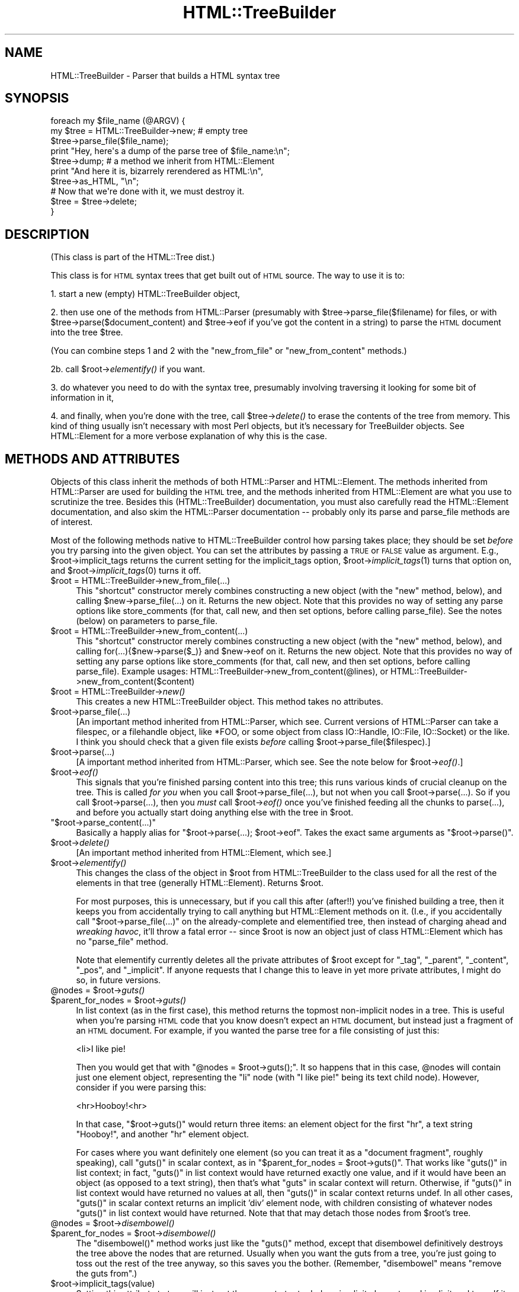 .\" Automatically generated by Pod::Man 2.23 (Pod::Simple 3.14)
.\"
.\" Standard preamble:
.\" ========================================================================
.de Sp \" Vertical space (when we can't use .PP)
.if t .sp .5v
.if n .sp
..
.de Vb \" Begin verbatim text
.ft CW
.nf
.ne \\$1
..
.de Ve \" End verbatim text
.ft R
.fi
..
.\" Set up some character translations and predefined strings.  \*(-- will
.\" give an unbreakable dash, \*(PI will give pi, \*(L" will give a left
.\" double quote, and \*(R" will give a right double quote.  \*(C+ will
.\" give a nicer C++.  Capital omega is used to do unbreakable dashes and
.\" therefore won't be available.  \*(C` and \*(C' expand to `' in nroff,
.\" nothing in troff, for use with C<>.
.tr \(*W-
.ds C+ C\v'-.1v'\h'-1p'\s-2+\h'-1p'+\s0\v'.1v'\h'-1p'
.ie n \{\
.    ds -- \(*W-
.    ds PI pi
.    if (\n(.H=4u)&(1m=24u) .ds -- \(*W\h'-12u'\(*W\h'-12u'-\" diablo 10 pitch
.    if (\n(.H=4u)&(1m=20u) .ds -- \(*W\h'-12u'\(*W\h'-8u'-\"  diablo 12 pitch
.    ds L" ""
.    ds R" ""
.    ds C` ""
.    ds C' ""
'br\}
.el\{\
.    ds -- \|\(em\|
.    ds PI \(*p
.    ds L" ``
.    ds R" ''
'br\}
.\"
.\" Escape single quotes in literal strings from groff's Unicode transform.
.ie \n(.g .ds Aq \(aq
.el       .ds Aq '
.\"
.\" If the F register is turned on, we'll generate index entries on stderr for
.\" titles (.TH), headers (.SH), subsections (.SS), items (.Ip), and index
.\" entries marked with X<> in POD.  Of course, you'll have to process the
.\" output yourself in some meaningful fashion.
.ie \nF \{\
.    de IX
.    tm Index:\\$1\t\\n%\t"\\$2"
..
.    nr % 0
.    rr F
.\}
.el \{\
.    de IX
..
.\}
.\"
.\" Accent mark definitions (@(#)ms.acc 1.5 88/02/08 SMI; from UCB 4.2).
.\" Fear.  Run.  Save yourself.  No user-serviceable parts.
.    \" fudge factors for nroff and troff
.if n \{\
.    ds #H 0
.    ds #V .8m
.    ds #F .3m
.    ds #[ \f1
.    ds #] \fP
.\}
.if t \{\
.    ds #H ((1u-(\\\\n(.fu%2u))*.13m)
.    ds #V .6m
.    ds #F 0
.    ds #[ \&
.    ds #] \&
.\}
.    \" simple accents for nroff and troff
.if n \{\
.    ds ' \&
.    ds ` \&
.    ds ^ \&
.    ds , \&
.    ds ~ ~
.    ds /
.\}
.if t \{\
.    ds ' \\k:\h'-(\\n(.wu*8/10-\*(#H)'\'\h"|\\n:u"
.    ds ` \\k:\h'-(\\n(.wu*8/10-\*(#H)'\`\h'|\\n:u'
.    ds ^ \\k:\h'-(\\n(.wu*10/11-\*(#H)'^\h'|\\n:u'
.    ds , \\k:\h'-(\\n(.wu*8/10)',\h'|\\n:u'
.    ds ~ \\k:\h'-(\\n(.wu-\*(#H-.1m)'~\h'|\\n:u'
.    ds / \\k:\h'-(\\n(.wu*8/10-\*(#H)'\z\(sl\h'|\\n:u'
.\}
.    \" troff and (daisy-wheel) nroff accents
.ds : \\k:\h'-(\\n(.wu*8/10-\*(#H+.1m+\*(#F)'\v'-\*(#V'\z.\h'.2m+\*(#F'.\h'|\\n:u'\v'\*(#V'
.ds 8 \h'\*(#H'\(*b\h'-\*(#H'
.ds o \\k:\h'-(\\n(.wu+\w'\(de'u-\*(#H)/2u'\v'-.3n'\*(#[\z\(de\v'.3n'\h'|\\n:u'\*(#]
.ds d- \h'\*(#H'\(pd\h'-\w'~'u'\v'-.25m'\f2\(hy\fP\v'.25m'\h'-\*(#H'
.ds D- D\\k:\h'-\w'D'u'\v'-.11m'\z\(hy\v'.11m'\h'|\\n:u'
.ds th \*(#[\v'.3m'\s+1I\s-1\v'-.3m'\h'-(\w'I'u*2/3)'\s-1o\s+1\*(#]
.ds Th \*(#[\s+2I\s-2\h'-\w'I'u*3/5'\v'-.3m'o\v'.3m'\*(#]
.ds ae a\h'-(\w'a'u*4/10)'e
.ds Ae A\h'-(\w'A'u*4/10)'E
.    \" corrections for vroff
.if v .ds ~ \\k:\h'-(\\n(.wu*9/10-\*(#H)'\s-2\u~\d\s+2\h'|\\n:u'
.if v .ds ^ \\k:\h'-(\\n(.wu*10/11-\*(#H)'\v'-.4m'^\v'.4m'\h'|\\n:u'
.    \" for low resolution devices (crt and lpr)
.if \n(.H>23 .if \n(.V>19 \
\{\
.    ds : e
.    ds 8 ss
.    ds o a
.    ds d- d\h'-1'\(ga
.    ds D- D\h'-1'\(hy
.    ds th \o'bp'
.    ds Th \o'LP'
.    ds ae ae
.    ds Ae AE
.\}
.rm #[ #] #H #V #F C
.\" ========================================================================
.\"
.IX Title "HTML::TreeBuilder 3"
.TH HTML::TreeBuilder 3 "2012-06-20" "perl v5.12.4" "User Contributed Perl Documentation"
.\" For nroff, turn off justification.  Always turn off hyphenation; it makes
.\" way too many mistakes in technical documents.
.if n .ad l
.nh
.SH "NAME"
HTML::TreeBuilder \- Parser that builds a HTML syntax tree
.SH "SYNOPSIS"
.IX Header "SYNOPSIS"
.Vb 7
\&  foreach my $file_name (@ARGV) {
\&    my $tree = HTML::TreeBuilder\->new; # empty tree
\&    $tree\->parse_file($file_name);
\&    print "Hey, here\*(Aqs a dump of the parse tree of $file_name:\en";
\&    $tree\->dump; # a method we inherit from HTML::Element
\&    print "And here it is, bizarrely rerendered as HTML:\en",
\&      $tree\->as_HTML, "\en";
\&    
\&    # Now that we\*(Aqre done with it, we must destroy it.
\&    $tree = $tree\->delete;
\&  }
.Ve
.SH "DESCRIPTION"
.IX Header "DESCRIPTION"
(This class is part of the HTML::Tree dist.)
.PP
This class is for \s-1HTML\s0 syntax trees that get built out of \s-1HTML\s0
source.  The way to use it is to:
.PP
1. start a new (empty) HTML::TreeBuilder object,
.PP
2. then use one of the methods from HTML::Parser (presumably with
\&\f(CW$tree\fR\->parse_file($filename) for files, or with
\&\f(CW$tree\fR\->parse($document_content) and \f(CW$tree\fR\->eof if you've got
the content in a string) to parse the \s-1HTML\s0
document into the tree \f(CW$tree\fR.
.PP
(You can combine steps 1 and 2 with the \*(L"new_from_file\*(R" or
\&\*(L"new_from_content\*(R" methods.)
.PP
2b. call \f(CW$root\fR\->\fIelementify()\fR if you want.
.PP
3. do whatever you need to do with the syntax tree, presumably
involving traversing it looking for some bit of information in it,
.PP
4. and finally, when you're done with the tree, call \f(CW$tree\fR\->\fIdelete()\fR to
erase the contents of the tree from memory.  This kind of thing
usually isn't necessary with most Perl objects, but it's necessary for
TreeBuilder objects.  See HTML::Element for a more verbose
explanation of why this is the case.
.SH "METHODS AND ATTRIBUTES"
.IX Header "METHODS AND ATTRIBUTES"
Objects of this class inherit the methods of both HTML::Parser and
HTML::Element.  The methods inherited from HTML::Parser are used for
building the \s-1HTML\s0 tree, and the methods inherited from HTML::Element
are what you use to scrutinize the tree.  Besides this
(HTML::TreeBuilder) documentation, you must also carefully read the
HTML::Element documentation, and also skim the HTML::Parser
documentation \*(-- probably only its parse and parse_file methods are of
interest.
.PP
Most of the following methods native to HTML::TreeBuilder control how
parsing takes place; they should be set \fIbefore\fR you try parsing into
the given object.  You can set the attributes by passing a \s-1TRUE\s0 or
\&\s-1FALSE\s0 value as argument.  E.g., \f(CW$root\fR\->implicit_tags returns the current
setting for the implicit_tags option, \f(CW$root\fR\->\fIimplicit_tags\fR\|(1) turns that
option on, and \f(CW$root\fR\->\fIimplicit_tags\fR\|(0) turns it off.
.ie n .IP "$root = HTML::TreeBuilder\->new_from_file(...)" 4
.el .IP "\f(CW$root\fR = HTML::TreeBuilder\->new_from_file(...)" 4
.IX Item "$root = HTML::TreeBuilder->new_from_file(...)"
This \*(L"shortcut\*(R" constructor merely combines constructing a new object
(with the \*(L"new\*(R" method, below), and calling \f(CW$new\fR\->parse_file(...) on
it.  Returns the new object.  Note that this provides no way of
setting any parse options like store_comments (for that, call new, and
then set options, before calling parse_file).  See the notes (below)
on parameters to parse_file.
.ie n .IP "$root = HTML::TreeBuilder\->new_from_content(...)" 4
.el .IP "\f(CW$root\fR = HTML::TreeBuilder\->new_from_content(...)" 4
.IX Item "$root = HTML::TreeBuilder->new_from_content(...)"
This \*(L"shortcut\*(R" constructor merely combines constructing a new object
(with the \*(L"new\*(R" method, below), and calling for(...){$new\->parse($_)}
and \f(CW$new\fR\->eof on it.  Returns the new object.  Note that this provides
no way of setting any parse options like store_comments (for that,
call new, and then set options, before calling parse_file).  Example
usages: HTML::TreeBuilder\->new_from_content(@lines), or
HTML::TreeBuilder\->new_from_content($content)
.ie n .IP "$root = HTML::TreeBuilder\->\fInew()\fR" 4
.el .IP "\f(CW$root\fR = HTML::TreeBuilder\->\fInew()\fR" 4
.IX Item "$root = HTML::TreeBuilder->new()"
This creates a new HTML::TreeBuilder object.  This method takes no
attributes.
.ie n .IP "$root\->parse_file(...)" 4
.el .IP "\f(CW$root\fR\->parse_file(...)" 4
.IX Item "$root->parse_file(...)"
[An important method inherited from HTML::Parser, which
see.  Current versions of HTML::Parser can take a filespec, or a
filehandle object, like *FOO, or some object from class IO::Handle,
IO::File, IO::Socket) or the like.
I think you should check that a given file exists \fIbefore\fR calling 
\&\f(CW$root\fR\->parse_file($filespec).]
.ie n .IP "$root\->parse(...)" 4
.el .IP "\f(CW$root\fR\->parse(...)" 4
.IX Item "$root->parse(...)"
[A important method inherited from HTML::Parser, which
see.  See the note below for \f(CW$root\fR\->\fIeof()\fR.]
.ie n .IP "$root\->\fIeof()\fR" 4
.el .IP "\f(CW$root\fR\->\fIeof()\fR" 4
.IX Item "$root->eof()"
This signals that you're finished parsing content into this tree; this
runs various kinds of crucial cleanup on the tree.  This is called
\&\fIfor you\fR when you call \f(CW$root\fR\->parse_file(...), but not when
you call \f(CW$root\fR\->parse(...).  So if you call
\&\f(CW$root\fR\->parse(...), then you \fImust\fR call \f(CW$root\fR\->\fIeof()\fR
once you've finished feeding all the chunks to parse(...), and
before you actually start doing anything else with the tree in \f(CW$root\fR.
.ie n .IP """$root\->parse_content(...)""" 4
.el .IP "\f(CW$root\->parse_content(...)\fR" 4
.IX Item "$root->parse_content(...)"
Basically a happly alias for \f(CW\*(C`$root\->parse(...); $root\->eof\*(C'\fR.
Takes the exact same arguments as \f(CW\*(C`$root\->parse()\*(C'\fR.
.ie n .IP "$root\->\fIdelete()\fR" 4
.el .IP "\f(CW$root\fR\->\fIdelete()\fR" 4
.IX Item "$root->delete()"
[An important method inherited from HTML::Element, which
see.]
.ie n .IP "$root\->\fIelementify()\fR" 4
.el .IP "\f(CW$root\fR\->\fIelementify()\fR" 4
.IX Item "$root->elementify()"
This changes the class of the object in \f(CW$root\fR from
HTML::TreeBuilder to the class used for all the rest of the elements
in that tree (generally HTML::Element).  Returns \f(CW$root\fR.
.Sp
For most purposes, this is unnecessary, but if you call this after
(after!!)
you've finished building a tree, then it keeps you from accidentally
trying to call anything but HTML::Element methods on it.  (I.e., if
you accidentally call \f(CW\*(C`$root\->parse_file(...)\*(C'\fR on the
already-complete and elementified tree, then instead of charging ahead
and \fIwreaking havoc\fR, it'll throw a fatal error \*(-- since \f(CW$root\fR is
now an object just of class HTML::Element which has no \f(CW\*(C`parse_file\*(C'\fR
method.
.Sp
Note that elementify currently deletes all the private attributes of
\&\f(CW$root\fR except for \*(L"_tag\*(R", \*(L"_parent\*(R", \*(L"_content\*(R", \*(L"_pos\*(R", and
\&\*(L"_implicit\*(R".  If anyone requests that I change this to leave in yet
more private attributes, I might do so, in future versions.
.ie n .IP "@nodes = $root\->\fIguts()\fR" 4
.el .IP "\f(CW@nodes\fR = \f(CW$root\fR\->\fIguts()\fR" 4
.IX Item "@nodes = $root->guts()"
.PD 0
.ie n .IP "$parent_for_nodes = $root\->\fIguts()\fR" 4
.el .IP "\f(CW$parent_for_nodes\fR = \f(CW$root\fR\->\fIguts()\fR" 4
.IX Item "$parent_for_nodes = $root->guts()"
.PD
In list context (as in the first case), this method returns the topmost
non-implicit nodes in a tree.  This is useful when you're parsing \s-1HTML\s0
code that you know doesn't expect an \s-1HTML\s0 document, but instead just
a fragment of an \s-1HTML\s0 document.  For example, if you wanted the parse
tree for a file consisting of just this:
.Sp
.Vb 1
\&  <li>I like pie!
.Ve
.Sp
Then you would get that with \f(CW\*(C`@nodes = $root\->guts();\*(C'\fR.
It so happens that in this case, \f(CW@nodes\fR will contain just one
element object, representing the \*(L"li\*(R" node (with \*(L"I like pie!\*(R" being
its text child node).  However, consider if you were parsing this:
.Sp
.Vb 1
\&  <hr>Hooboy!<hr>
.Ve
.Sp
In that case, \f(CW\*(C`$root\->guts()\*(C'\fR would return three items:
an element object for the first \*(L"hr\*(R", a text string \*(L"Hooboy!\*(R", and
another \*(L"hr\*(R" element object.
.Sp
For cases where you want definitely one element (so you can treat it as
a \*(L"document fragment\*(R", roughly speaking), call \f(CW\*(C`guts()\*(C'\fR in scalar
context, as in \f(CW\*(C`$parent_for_nodes = $root\->guts()\*(C'\fR. That works like
\&\f(CW\*(C`guts()\*(C'\fR in list context; in fact, \f(CW\*(C`guts()\*(C'\fR in list context would
have returned exactly one value, and if it would have been an object (as
opposed to a text string), then that's what \f(CW\*(C`guts\*(C'\fR in scalar context
will return.  Otherwise, if \f(CW\*(C`guts()\*(C'\fR in list context would have returned
no values at all, then \f(CW\*(C`guts()\*(C'\fR in scalar context returns undef.  In
all other cases, \f(CW\*(C`guts()\*(C'\fR in scalar context returns an implicit 'div'
element node, with children consisting of whatever nodes \f(CW\*(C`guts()\*(C'\fR
in list context would have returned.  Note that that may detach those
nodes from \f(CW$root\fR's tree.
.ie n .IP "@nodes = $root\->\fIdisembowel()\fR" 4
.el .IP "\f(CW@nodes\fR = \f(CW$root\fR\->\fIdisembowel()\fR" 4
.IX Item "@nodes = $root->disembowel()"
.PD 0
.ie n .IP "$parent_for_nodes = $root\->\fIdisembowel()\fR" 4
.el .IP "\f(CW$parent_for_nodes\fR = \f(CW$root\fR\->\fIdisembowel()\fR" 4
.IX Item "$parent_for_nodes = $root->disembowel()"
.PD
The \f(CW\*(C`disembowel()\*(C'\fR method works just like the \f(CW\*(C`guts()\*(C'\fR method, except
that disembowel definitively destroys the tree above the nodes that
are returned.  Usually when you want the guts from a tree, you're just
going to toss out the rest of the tree anyway, so this saves you the
bother.  (Remember, \*(L"disembowel\*(R" means \*(L"remove the guts from\*(R".)
.ie n .IP "$root\->implicit_tags(value)" 4
.el .IP "\f(CW$root\fR\->implicit_tags(value)" 4
.IX Item "$root->implicit_tags(value)"
Setting this attribute to true will instruct the parser to try to
deduce implicit elements and implicit end tags.  If it is false you
get a parse tree that just reflects the text as it stands, which is
unlikely to be useful for anything but quick and dirty parsing.
(In fact, I'd be curious to hear from anyone who finds it useful to
have implicit_tags set to false.)
Default is true.
.Sp
Implicit elements have the \fIimplicit()\fR attribute set.
.ie n .IP "$root\->implicit_body_p_tag(value)" 4
.el .IP "\f(CW$root\fR\->implicit_body_p_tag(value)" 4
.IX Item "$root->implicit_body_p_tag(value)"
This controls an aspect of implicit element behavior, if implicit_tags
is on:  If a text element (\s-1PCDATA\s0) or a phrasal element (such as
\&\*(L"<em>\*(R") is to be inserted under \*(L"<body>\*(R", two things
can happen: if implicit_body_p_tag is true, it's placed under a new,
implicit \*(L"<p>\*(R" tag.  (Past DTDs suggested this was the only
correct behavior, and this is how past versions of this module
behaved.)  But if implicit_body_p_tag is false, nothing is implicated
\&\*(-- the \s-1PCDATA\s0 or phrasal element is simply placed under
\&\*(L"<body>\*(R".  Default is false.
.ie n .IP "$root\->no_expand_entities(value)" 4
.el .IP "\f(CW$root\fR\->no_expand_entities(value)" 4
.IX Item "$root->no_expand_entities(value)"
This attribute controls whether entities are decoded during the initial
parse of the source. Enable this if you don't want entities decoded to
their character value. e.g. '&amp;' is decoded to '&' by default, but
will be unchanged if this is enabled.
Default is false (entities will be decoded.)
.ie n .IP "$root\->ignore_unknown(value)" 4
.el .IP "\f(CW$root\fR\->ignore_unknown(value)" 4
.IX Item "$root->ignore_unknown(value)"
This attribute controls whether unknown tags should be represented as
elements in the parse tree, or whether they should be ignored. 
Default is true (to ignore unknown tags.)
.ie n .IP "$root\->ignore_text(value)" 4
.el .IP "\f(CW$root\fR\->ignore_text(value)" 4
.IX Item "$root->ignore_text(value)"
Do not represent the text content of elements.  This saves space if
all you want is to examine the structure of the document.  Default is
false.
.ie n .IP "$root\->ignore_ignorable_whitespace(value)" 4
.el .IP "\f(CW$root\fR\->ignore_ignorable_whitespace(value)" 4
.IX Item "$root->ignore_ignorable_whitespace(value)"
If set to true, TreeBuilder will try to avoid
creating ignorable whitespace text nodes in the tree.  Default is
true.  (In fact, I'd be interested in hearing if there's ever a case
where you need this off, or where leaving it on leads to incorrect
behavior.)
.ie n .IP "$root\->no_space_compacting(value)" 4
.el .IP "\f(CW$root\fR\->no_space_compacting(value)" 4
.IX Item "$root->no_space_compacting(value)"
This determines whether TreeBuilder compacts all whitespace strings
in the document (well, outside of \s-1PRE\s0 or \s-1TEXTAREA\s0 elements), or
leaves them alone.  Normally (default, value of 0), each string of
contiguous whitespace in the document is turned into a single space.
But that's not done if no_space_compacting is set to 1.
.Sp
Setting no_space_compacting to 1 might be useful if you want
to read in a tree just to make some minor changes to it before
writing it back out.
.Sp
This method is experimental.  If you use it, be sure to report
any problems you might have with it.
.ie n .IP "$root\->p_strict(value)" 4
.el .IP "\f(CW$root\fR\->p_strict(value)" 4
.IX Item "$root->p_strict(value)"
If set to true (and it defaults to false), TreeBuilder will take a
narrower than normal view of what can be under a \*(L"p\*(R" element; if it sees
a non-phrasal element about to be inserted under a \*(L"p\*(R", it will close that
\&\*(L"p\*(R".  Otherwise it will close p elements only for other \*(L"p\*(R"'s, headings,
and \*(L"form\*(R" (although the latter may be removed in future versions).
.Sp
For example, when going thru this snippet of code,
.Sp
.Vb 2
\&  <p>stuff
\&  <ul>
.Ve
.Sp
TreeBuilder will normally (with \f(CW\*(C`p_strict\*(C'\fR false) put the \*(L"ul\*(R" element
under the \*(L"p\*(R" element.  However, with \f(CW\*(C`p_strict\*(C'\fR set to true, it will
close the \*(L"p\*(R" first.
.Sp
In theory, there should be strictness options like this for other/all
elements besides just \*(L"p\*(R"; but I treat this as a special case simply
because of the fact that \*(L"p\*(R" occurs so frequently and its end-tag is
omitted so often; and also because application of strictness rules
at parse-time across all elements often makes tiny errors in \s-1HTML\s0
coding produce drastically bad parse-trees, in my experience.
.Sp
If you find that you wish you had an option like this to enforce
content-models on all elements, then I suggest that what you want is
content-model checking as a stage after TreeBuilder has finished
parsing.
.ie n .IP "$root\->store_comments(value)" 4
.el .IP "\f(CW$root\fR\->store_comments(value)" 4
.IX Item "$root->store_comments(value)"
This determines whether TreeBuilder will normally store comments found
while parsing content into \f(CW$root\fR.  Currently, this is off by default.
.ie n .IP "$root\->store_declarations(value)" 4
.el .IP "\f(CW$root\fR\->store_declarations(value)" 4
.IX Item "$root->store_declarations(value)"
This determines whether TreeBuilder will normally store markup
declarations found while parsing content into \f(CW$root\fR.  This is on
by default.
.ie n .IP "$root\->store_pis(value)" 4
.el .IP "\f(CW$root\fR\->store_pis(value)" 4
.IX Item "$root->store_pis(value)"
This determines whether TreeBuilder will normally store processing
instructions found while parsing content into \f(CW$root\fR \*(-- assuming a
recent version of HTML::Parser (old versions won't parse PIs
correctly).  Currently, this is off (false) by default.
.Sp
It is somewhat of a known bug (to be fixed one of these days, if
anyone needs it?) that PIs in the preamble (before the \*(L"html\*(R"
start-tag) end up actually \fIunder\fR the \*(L"html\*(R" element.
.ie n .IP "$root\->warn(value)" 4
.el .IP "\f(CW$root\fR\->warn(value)" 4
.IX Item "$root->warn(value)"
This determines whether syntax errors during parsing should generate
warnings, emitted via Perl's \f(CW\*(C`warn\*(C'\fR function.
.Sp
This is off (false) by default.
.ie n .IP "$h\->element_class" 4
.el .IP "\f(CW$h\fR\->element_class" 4
.IX Item "$h->element_class"
This method returns the class which will be used for new elements.  It
defaults to HTML::Element, but can be overridden by subclassing or esoteric
means best left to those will will read the source and then not complain when
those esoteric means change.  (Just subclass.)
.IP "\s-1DEBUG\s0" 4
.IX Item "DEBUG"
Are we in Debug mode?
.IP "comment" 4
.IX Item "comment"
Accept a \*(L"here's a comment\*(R" signal from HTML::Parser.
.IP "declaration" 4
.IX Item "declaration"
Accept a \*(L"here's a markup declaration\*(R" signal from HTML::Parser.
.IP "done" 4
.IX Item "done"
\&\s-1TODO:\s0 document
.IP "end" 4
.IX Item "end"
Either: Acccept an end-tag signal from HTML::Parser
Or: Method for closing currently open elements in some fairly complex
way, as used by other methods in this class.
.Sp
\&\s-1TODO:\s0 Why is this hidden?
.IP "process" 4
.IX Item "process"
Accept a \*(L"here's a \s-1PI\s0\*(R" signal from HTML::Parser.
.IP "start" 4
.IX Item "start"
Accept a signal from HTML::Parser for start-tags.
.Sp
\&\s-1TODO:\s0 Why is this hidden?
.IP "stunt" 4
.IX Item "stunt"
\&\s-1TODO:\s0 document
.IP "stunted" 4
.IX Item "stunted"
\&\s-1TODO:\s0 document
.IP "text" 4
.IX Item "text"
Accept a \*(L"here's a text token\*(R" signal from HTML::Parser.
.Sp
\&\s-1TODO:\s0 Why is this hidden?
.IP "tighten_up" 4
.IX Item "tighten_up"
Legacy
.Sp
Redirects to HTML::Element:: delete_ignorable_whitespace
.IP "warning" 4
.IX Item "warning"
Wrapper for CORE::warn
.Sp
\&\s-1TODO:\s0 why not just use carp?
.SH "HTML AND ITS DISCONTENTS"
.IX Header "HTML AND ITS DISCONTENTS"
\&\s-1HTML\s0 is rather harder to parse than people who write it generally
suspect.
.PP
Here's the problem: \s-1HTML\s0 is a kind of \s-1SGML\s0 that permits \*(L"minimization\*(R"
and \*(L"implication\*(R".  In short, this means that you don't have to close
every tag you open (because the opening of a subsequent tag may
implicitly close it), and if you use a tag that can't occur in the
context you seem to using it in, under certain conditions the parser
will be able to realize you mean to leave the current context and
enter the new one, that being the only one that your code could
correctly be interpreted in.
.PP
Now, this would all work flawlessly and unproblematically if: 1) all
the rules that both prescribe and describe \s-1HTML\s0 were (and had been)
clearly set out, and 2) everyone was aware of these rules and wrote
their code in compliance to them.
.PP
However, it didn't happen that way, and so most \s-1HTML\s0 pages are
difficult if not impossible to correctly parse with nearly any set of
straightforward \s-1SGML\s0 rules.  That's why the internals of
HTML::TreeBuilder consist of lots and lots of special cases \*(-- instead
of being just a generic \s-1SGML\s0 parser with \s-1HTML\s0 \s-1DTD\s0 rules plugged in.
.SH "TRANSLATIONS?"
.IX Header "TRANSLATIONS?"
The techniques that HTML::TreeBuilder uses to perform what I consider
very robust parses on everyday code are not things that can work only
in Perl.  To date, the algorithms at the center of HTML::TreeBuilder
have been implemented only in Perl, as far as I know; and I don't
foresee getting around to implementing them in any other language any
time soon.
.PP
If, however, anyone is looking for a semester project for an applied
programming class (or if they merely enjoy \fIextra-curricular\fR
masochism), they might do well to see about choosing as a topic the
implementation/adaptation of these routines to any other interesting
programming language that you feel currently suffers from a lack of
robust HTML-parsing.  I welcome correspondence on this subject, and
point out that one can learn a great deal about languages by trying to
translate between them, and then comparing the result.
.PP
The HTML::TreeBuilder source may seem long and complex, but it is
rather well commented, and symbol names are generally
self-explanatory.  (You are encouraged to read the Mozilla \s-1HTML\s0 parser
source for comparison.)  Some of the complexity comes from little-used
features, and some of it comes from having the \s-1HTML\s0 tokenizer
(HTML::Parser) being a separate module, requiring somewhat of a
different interface than you'd find in a combined tokenizer and
tree-builder.  But most of the length of the source comes from the fact
that it's essentially a long list of special cases, with lots and lots
of sanity-checking, and sanity-recovery \*(-- because, as Roseanne
Rosannadanna once said, "it's always \fIsomething\fR".
.PP
Users looking to compare several \s-1HTML\s0 parsers should look at the
source for Raggett's Tidy
(\f(CW\*(C`<http://www.w3.org/People/Raggett/tidy/>\*(C'\fR),
Mozilla
(\f(CW\*(C`<http://www.mozilla.org/>\*(C'\fR),
and possibly root around the browsers section of Yahoo
to find the various open-source ones
(\f(CW\*(C`<http://dir.yahoo.com/Computers_and_Internet/Software/Internet/World_Wide_Web/Browsers/>\*(C'\fR).
.SH "BUGS"
.IX Header "BUGS"
* Framesets seem to work correctly now.  Email me if you get a strange
parse from a document with framesets.
.PP
* Really bad \s-1HTML\s0 code will, often as not, make for a somewhat
objectionable parse tree.  Regrettable, but unavoidably true.
.PP
* If you're running with implicit_tags off (God help you!), consider
that \f(CW$tree\fR\->content_list probably contains the tree or grove from the
parse, and not \f(CW$tree\fR itself (which will, oddly enough, be an implicit
\&'html' element).  This seems counter-intuitive and problematic; but
seeing as how almost no \s-1HTML\s0 ever parses correctly with implicit_tags
off, this interface oddity seems the least of your problems.
.SH "BUG REPORTS"
.IX Header "BUG REPORTS"
When a document parses in a way different from how you think it
should, I ask that you report this to me as a bug.  The first thing
you should do is copy the document, trim out as much of it as you can
while still producing the bug in question, and \fIthen\fR email me that
mini-document \fIand\fR the code you're using to parse it, to the HTML::Tree
bug queue at \f(CW\*(C`bug\-html\-tree at rt.cpan.org\*(C'\fR.
.PP
Include a note as to how it 
parses (presumably including its \f(CW$tree\fR\->dump output), and then a
\&\fIcareful and clear\fR explanation of where you think the parser is
going astray, and how you would prefer that it work instead.
.SH "SEE ALSO"
.IX Header "SEE ALSO"
HTML::Tree; HTML::Parser, HTML::Element, HTML::Tagset
.PP
HTML::DOMbo
.SH "COPYRIGHT"
.IX Header "COPYRIGHT"
Copyright 1995\-1998 Gisle Aas, 1999\-2004 Sean M. Burke, 2005 Andy Lester,
2006 Pete Krawczyk, 2010 Jeff Fearn.
.PP
This library is free software; you can redistribute it and/or
modify it under the same terms as Perl itself.
.PP
This program is distributed in the hope that it will be useful, but
without any warranty; without even the implied warranty of
merchantability or fitness for a particular purpose.
.SH "AUTHOR"
.IX Header "AUTHOR"
Current Author:
	Jeff Fearn \f(CW\*(C`<jfearn@cpan.org>\*(C'\fR.
.PP
Original HTML-Tree author:
	Gisle Aas.
.PP
Former Authors:
	Sean M. Burke.
	Andy Lester.
	Pete Krawczyk \f(CW\*(C`<petek@cpan.org>\*(C'\fR.
